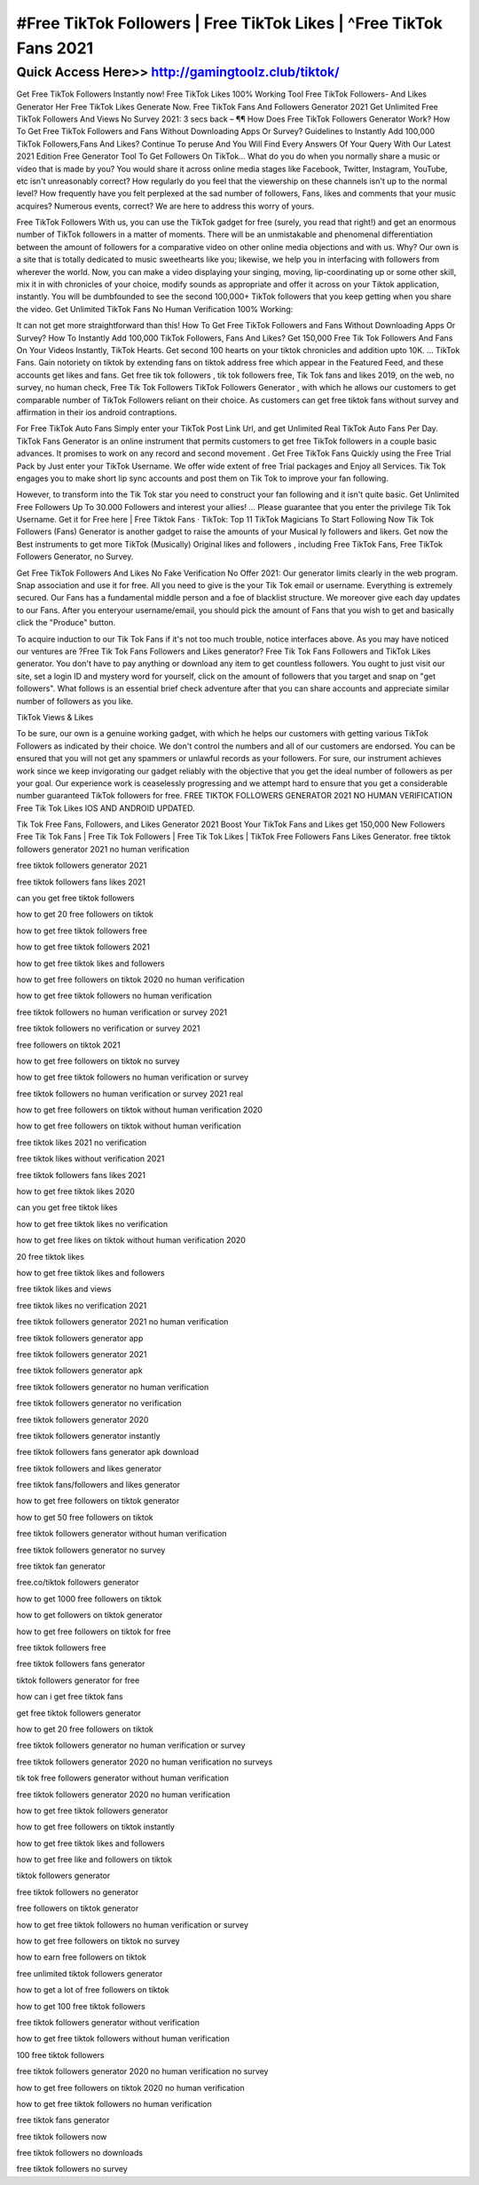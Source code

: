 ****************************************
#Free TikTok Followers | Free TikTok Likes | ^Free TikTok Fans 2021
****************************************


Quick Access Here>>   http://gamingtoolz.club/tiktok/
============




Get Free TikTok Followers Instantly now!
Free TikTok Likes 100% Working Tool
Free TikTok Followers- And Likes Generator Her
Free TikTok Likes Generate Now.
Free TikTok Fans And Followers Generator 2021
Get Unlimited Free TikTok Followers And Views No Survey 2021: 
3 secs back – ¶¶ How Does Free TikTok Followers Generator Work? How To Get Free TikTok Followers and Fans Without Downloading Apps Or Survey? Guidelines to Instantly Add 100,000 TikTok Followers,Fans And Likes? Continue To peruse And You Will Find Every Answers Of Your Query With Our Latest 2021 Edition Free Generator Tool To Get Followers On TikTok… 
What do you do when you normally share a music or video that is made by you? You would share it across online media stages like Facebook, Twitter, Instagram, YouTube, etc isn't unreasonably correct? How regularly do you feel that the viewership on these channels isn't up to the normal level? How frequently have you felt perplexed at the sad number of followers, Fans, likes and comments that your music acquires? Numerous events, correct? We are here to address this worry of yours. 

Free TikTok Followers With us, you can use the TikTok gadget for free (surely, you read that right!) and get an enormous number of TikTok followers in a matter of moments. There will be an unmistakable and phenomenal differentiation between the amount of followers for a comparative video on other online media objections and with us. Why? Our own is a site that is totally dedicated to music sweethearts like you; likewise, we help you in interfacing with followers from wherever the world. Now, you can make a video displaying your singing, moving, lip-coordinating up or some other skill, mix it in with chronicles of your choice, modify sounds as appropriate and offer it across on your Tiktok application, instantly. You will be dumbfounded to see the second 100,000+ TikTok followers that you keep getting when you share the video.
Get Unlimited TikTok Fans No Human Verification 100% Working: 

It can not get more straightforward than this! How To Get Free TikTok Followers and Fans Without Downloading Apps Or Survey? How To Instantly Add 100,000 TikTok Followers, Fans And Likes? Get 150,000 Free Tik Tok Followers And Fans On Your Videos Instantly, TikTok Hearts. Get second 100 hearts on your tiktok chronicles and addition upto 10K. … TikTok Fans. Gain notoriety on tiktok by extending fans on tiktok address free which appear in the Featured Feed, and these accounts get likes and fans. Get free tik tok followers , tik tok followers free, Tik Tok fans and likes 2019, on the web, no survey, no human check, Free Tik Tok Followers TikTok Followers Generator , with which he allows our customers to get comparable number of TikTok Followers reliant on their choice. As customers can get free tiktok fans without survey and affirmation in their ios android contraptions. 



For Free TikTok Auto Fans Simply enter your TikTok Post Link Url, and get Unlimited Real TikTok Auto Fans Per Day. TikTok Fans Generator is an online instrument that permits customers to get free TikTok followers in a couple basic advances. It promises to work on any record and second movement . Get Free TikTok Fans Quickly using the Free Trial Pack by Just enter your TikTok Username. We offer wide extent of free Trial packages and Enjoy all Services. Tik Tok engages you to make short lip sync accounts and post them on Tik Tok to improve your fan following. 



However, to transform into the Tik Tok star you need to construct your fan following and it isn't quite basic. Get Unlimited Free Followers Up To 30.000 Followers and interest your allies! … Please guarantee that you enter the privilege Tik Tok Username. Get it for Free here | Free Tiktok Fans · TikTok: Top 11 TikTok Magicians To Start Following Now Tik Tok Followers (Fans) Generator is another gadget to raise the amounts of your Musical ly followers and likers. Get now the Best instruments to get more TikTok (Musically) Original likes and followers , including Free TikTok Fans, Free TikTok Followers Generator, no Survey. 


Get Free TikTok Followers And Likes No Fake Verification No Offer 2021: 
Our generator limits clearly in the web program. Snap association and use it for free. All you need to give is the your Tik Tok email or username. Everything is extremely secured. Our Fans has a fundamental middle person and a foe of blacklist structure. We moreover give each day updates to our Fans. After you enteryour username/email, you should pick the amount of Fans that you wish to get and basically click the "Produce" button. 



To acquire induction to our Tik Tok Fans if it's not too much trouble, notice interfaces above. As you may have noticed our ventures are ?Free Tik Tok Fans Followers and Likes generator? Free Tik Tok Fans Followers and TikTok Likes generator. You don't have to pay anything or download any item to get countless followers. You ought to just visit our site, set a login ID and mystery word for yourself, click on the amount of followers that you target and snap on "get followers". What follows is an essential brief check adventure after that you can share accounts and appreciate similar number of followers as you like. 

TikTok Views & Likes

To be sure, our own is a genuine working gadget, with which he helps our customers with getting various TikTok Followers as indicated by their choice. We don't control the numbers and all of our customers are endorsed. You can be ensured that you will not get any spammers or unlawful records as your followers. For sure, our instrument achieves work since we keep invigorating our gadget reliably with the objective that you get the ideal number of followers as per your goal. Our experience work is ceaselessly progressing and we attempt hard to ensure that you get a considerable number guaranteed TikTok followers for free. FREE TIKTOK FOLLOWERS GENERATOR 2021 NO HUMAN VERIFICATION Free Tik Tok Likes IOS AND ANDROID UPDATED. 

Tik Tok Free Fans, Followers, and Likes Generator 2021 Boost Your TikTok Fans and Likes get 150,000 New Followers Free Tik Tok Fans | Free Tik Tok Followers | Free Tik Tok Likes | TikTok Free Followers Fans Likes Generator.
free tiktok followers generator 2021 no human verification

free tiktok followers generator 2021

free tiktok followers fans likes 2021

can you get free tiktok followers

how to get 20 free followers on tiktok

how to get free tiktok followers free

how to get free tiktok followers 2021

how to get free tiktok likes and followers

how to get free followers on tiktok 2020 no human verification

how to get free tiktok followers no human verification

free tiktok followers no human verification or survey 2021

free tiktok followers no verification or survey 2021

free followers on tiktok 2021

how to get free followers on tiktok no survey

how to get free tiktok followers no human verification or survey

free tiktok followers no human verification or survey 2021 real

how to get free followers on tiktok without human verification 2020

how to get free followers on tiktok without human verification

free tiktok likes 2021 no verification

free tiktok likes without verification 2021

free tiktok followers fans likes 2021

how to get free tiktok likes 2020

can you get free tiktok likes

how to get free tiktok likes no verification

how to get free likes on tiktok without human verification 2020

20 free tiktok likes

how to get free tiktok likes and followers

free tiktok likes and views

free tiktok likes no verification 2021

free tiktok followers generator 2021 no human verification

free tiktok followers generator app

free tiktok followers generator 2021

free tiktok followers generator apk

free tiktok followers generator no human verification

free tiktok followers generator no verification

free tiktok followers generator 2020

free tiktok followers generator instantly

free tiktok followers fans generator apk download

free tiktok followers and likes generator

free tiktok fans/followers and likes generator

how to get free followers on tiktok generator

how to get 50 free followers on tiktok

free tiktok followers generator without human verification

free tiktok followers generator no survey

free tiktok fan generator

free.co/tiktok followers generator

how to get 1000 free followers on tiktok

how to get followers on tiktok generator

how to get free followers on tiktok for free

free tiktok followers free

free tiktok followers fans generator

tiktok followers generator for free

how can i get free tiktok fans

get free tiktok followers generator

how to get 20 free followers on tiktok

free tiktok followers generator no human verification or survey

free tiktok followers generator 2020 no human verification no surveys

tik tok free followers generator without human verification

free tiktok followers generator 2020 no human verification

how to get free tiktok followers generator

how to get free followers on tiktok instantly

how to get free tiktok likes and followers

how to get free like and followers on tiktok

tiktok followers generator

free tiktok followers no generator

free followers on tiktok generator

how to get free tiktok followers no human verification or survey

how to get free followers on tiktok no survey

how to earn free followers on tiktok

free unlimited tiktok followers generator

how to get a lot of free followers on tiktok

how to get 100 free tiktok followers

free tiktok followers generator without verification

how to get free tiktok followers without human verification

100 free tiktok followers

free tiktok followers generator 2020 no human verification no survey

how to get free followers on tiktok 2020 no human verification

how to get free tiktok followers no human verification

free tiktok fans generator

free tiktok followers now

free tiktok followers no downloads

free tiktok followers no survey
